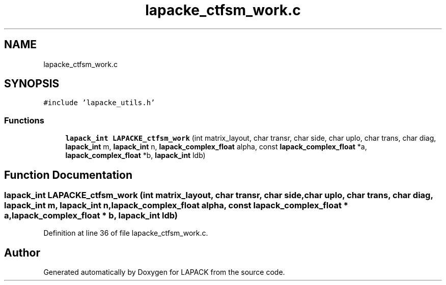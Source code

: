 .TH "lapacke_ctfsm_work.c" 3 "Tue Nov 14 2017" "Version 3.8.0" "LAPACK" \" -*- nroff -*-
.ad l
.nh
.SH NAME
lapacke_ctfsm_work.c
.SH SYNOPSIS
.br
.PP
\fC#include 'lapacke_utils\&.h'\fP
.br

.SS "Functions"

.in +1c
.ti -1c
.RI "\fBlapack_int\fP \fBLAPACKE_ctfsm_work\fP (int matrix_layout, char transr, char side, char uplo, char trans, char diag, \fBlapack_int\fP m, \fBlapack_int\fP n, \fBlapack_complex_float\fP alpha, const \fBlapack_complex_float\fP *a, \fBlapack_complex_float\fP *b, \fBlapack_int\fP ldb)"
.br
.in -1c
.SH "Function Documentation"
.PP 
.SS "\fBlapack_int\fP LAPACKE_ctfsm_work (int matrix_layout, char transr, char side, char uplo, char trans, char diag, \fBlapack_int\fP m, \fBlapack_int\fP n, \fBlapack_complex_float\fP alpha, const \fBlapack_complex_float\fP * a, \fBlapack_complex_float\fP * b, \fBlapack_int\fP ldb)"

.PP
Definition at line 36 of file lapacke_ctfsm_work\&.c\&.
.SH "Author"
.PP 
Generated automatically by Doxygen for LAPACK from the source code\&.
